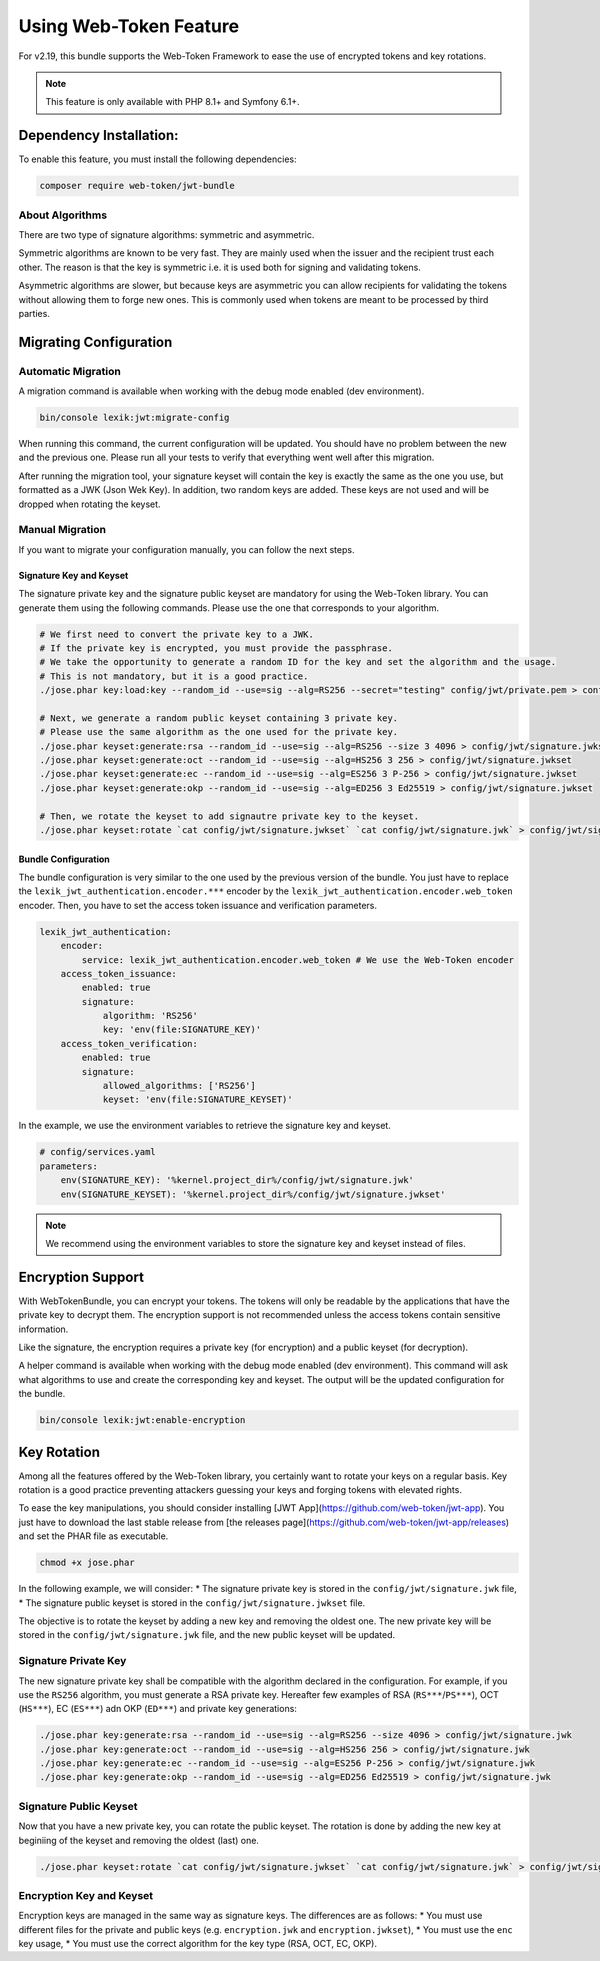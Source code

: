 Using Web-Token Feature
=======================

For v2.19, this bundle supports the Web-Token Framework to ease the
use of encrypted tokens and key rotations.

.. note::

    This feature is only available with PHP 8.1+ and Symfony 6.1+.


Dependency Installation:
-----------------------------

To enable this feature, you must install the following dependencies:

.. code-block:: sh

    composer require web-token/jwt-bundle

About Algorithms
~~~~~~~~~~~~~~~~~~~~~~~~~~~~~

There are two type of signature algorithms: symmetric and asymmetric.

Symmetric algorithms are known to be very fast. They are mainly used when the issuer and
the recipient trust each other. The reason is that the key is symmetric i.e.
it is used both for signing and validating tokens.

Asymmetric algorithms are slower, but because keys are asymmetric you can allow recipients
for validating the tokens without allowing them to forge new ones. This is commonly used when
tokens are meant to be processed by third parties.

Migrating Configuration
-----------------------------

Automatic Migration
~~~~~~~~~~~~~~~~~~~~~~~~~~~~~

A migration command is available when working with the debug mode enabled (dev environment).

.. code-block:: sh

    bin/console lexik:jwt:migrate-config

When running this command, the current configuration will be updated.
You should have no problem between the new and the previous one.
Please run all your tests to verify that everything went well after this migration.

After running the migration tool, your signature keyset will contain the key is exactly the same as the one you use,
but formatted as a JWK (Json Wek Key). In addition, two random keys are added. These keys are not used and will be
dropped when rotating the keyset.

Manual Migration
~~~~~~~~~~~~~~~~~~~~~~~~~~~~~

If you want to migrate your configuration manually, you can follow the next steps.

Signature Key and Keyset
^^^^^^^^^^^

The signature private key and the signature public keyset are mandatory for using the Web-Token library.
You can generate them using the following commands. Please use the one that corresponds to your algorithm.

.. code-block:: sh

    # We first need to convert the private key to a JWK.
    # If the private key is encrypted, you must provide the passphrase.
    # We take the opportunity to generate a random ID for the key and set the algorithm and the usage.
    # This is not mandatory, but it is a good practice.
    ./jose.phar key:load:key --random_id --use=sig --alg=RS256 --secret="testing" config/jwt/private.pem > config/jwt/signature.jwk

    # Next, we generate a random public keyset containing 3 private key.
    # Please use the same algorithm as the one used for the private key.
    ./jose.phar keyset:generate:rsa --random_id --use=sig --alg=RS256 --size 3 4096 > config/jwt/signature.jwkset
    ./jose.phar keyset:generate:oct --random_id --use=sig --alg=HS256 3 256 > config/jwt/signature.jwkset
    ./jose.phar keyset:generate:ec --random_id --use=sig --alg=ES256 3 P-256 > config/jwt/signature.jwkset
    ./jose.phar keyset:generate:okp --random_id --use=sig --alg=ED256 3 Ed25519 > config/jwt/signature.jwkset

    # Then, we rotate the keyset to add signautre private key to the keyset.
    ./jose.phar keyset:rotate `cat config/jwt/signature.jwkset` `cat config/jwt/signature.jwk` > config/jwt/signature.jwkset

Bundle Configuration
^^^^^^^^^^^

The bundle configuration is very similar to the one used by the previous version of the bundle.
You just have to replace the ``lexik_jwt_authentication.encoder.***`` encoder by the ``lexik_jwt_authentication.encoder.web_token`` encoder.
Then, you have to set the access token issuance and verification parameters.

.. code-block:: yaml

    lexik_jwt_authentication:
        encoder:
            service: lexik_jwt_authentication.encoder.web_token # We use the Web-Token encoder
        access_token_issuance:
            enabled: true
            signature:
                algorithm: 'RS256'
                key: 'env(file:SIGNATURE_KEY)'
        access_token_verification:
            enabled: true
            signature:
                allowed_algorithms: ['RS256']
                keyset: 'env(file:SIGNATURE_KEYSET)'


In the example, we use the environment variables to retrieve the signature key and keyset.

.. code-block:: yaml

    # config/services.yaml
    parameters:
        env(SIGNATURE_KEY): '%kernel.project_dir%/config/jwt/signature.jwk'
        env(SIGNATURE_KEYSET): '%kernel.project_dir%/config/jwt/signature.jwkset'

.. note::

    We recommend using the environment variables to store the signature key and keyset instead of files.


Encryption Support
-----------------------------

With WebTokenBundle, you can encrypt your tokens. The tokens will only be readable by the applications
that have the private key to decrypt them.
The encryption support is not recommended unless the access tokens contain sensitive information.

Like the signature, the encryption requires a private key (for encryption) and a public keyset (for decryption).

A helper command is available when working with the debug mode enabled (dev environment).
This command will ask what algorithms to use and create the corresponding key and keyset.
The output will be the updated configuration for the bundle.

.. code-block:: sh

    bin/console lexik:jwt:enable-encryption


Key Rotation
-----------------------------

Among all the features offered by the Web-Token library,
you certainly want to rotate your keys on a regular basis.
Key rotation is a good practice preventing attackers guessing your keys and forging
tokens with elevated rights.

To ease the key manipulations, you should consider installing [JWT App](https://github.com/web-token/jwt-app).
You just have to download the last stable release from [the releases page](https://github.com/web-token/jwt-app/releases)
and set the PHAR file as executable.

.. code-block:: sh

    chmod +x jose.phar

In the following example, we will consider:
* The signature private key is stored in the ``config/jwt/signature.jwk`` file,
* The signature public keyset is stored in the ``config/jwt/signature.jwkset`` file.

The objective is to rotate the keyset by adding a new key and removing the oldest one.
The new private key will be stored in the ``config/jwt/signature.jwk`` file,
and the new public keyset will be updated.

Signature Private Key
~~~~~~~~~~~~~~~~~~~~~~~~~~~~~

The new signature private key shall be compatible with the algorithm declared in the configuration.
For example, if you use the ``RS256`` algorithm, you must generate a RSA private key.
Hereafter few examples of RSA (``RS***``/``PS***``), OCT (``HS***``), EC (``ES***``) adn OKP (``ED***``) and private key generations:

.. code-block:: sh

    ./jose.phar key:generate:rsa --random_id --use=sig --alg=RS256 --size 4096 > config/jwt/signature.jwk
    ./jose.phar key:generate:oct --random_id --use=sig --alg=HS256 256 > config/jwt/signature.jwk
    ./jose.phar key:generate:ec --random_id --use=sig --alg=ES256 P-256 > config/jwt/signature.jwk
    ./jose.phar key:generate:okp --random_id --use=sig --alg=ED256 Ed25519 > config/jwt/signature.jwk

Signature Public Keyset
~~~~~~~~~~~~~~~~~~~~~~~~~~~~~

Now that you have a new private key, you can rotate the public keyset.
The rotation is done by adding the new key at beginiing of the keyset and removing the oldest (last) one.

.. code-block:: sh

    ./jose.phar keyset:rotate `cat config/jwt/signature.jwkset` `cat config/jwt/signature.jwk` > config/jwt/signature.jwkset

Encryption Key and Keyset
~~~~~~~~~~~~~~~~~~~~~~~~~~~~~

Encryption keys are managed in the same way as signature keys.
The  differences are as follows:
* You must use different files for the private and public keys (e.g. ``encryption.jwk`` and ``encryption.jwkset``),
* You must use the ``enc`` key usage,
* You must use the correct algorithm for the key type (RSA, OCT, EC, OKP).

